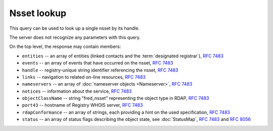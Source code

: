 
Nsset lookup
-----------------

This query can be used to look up a single nsset by its handle.

The server does not recognize any parameters with this query.

.. code-block:: cirru
   :caption: Query path segment

   /fred_nsset/HANDLE

On the top level, the response may contain members:

* ``entities`` -- an array of entities (linked contacts and the :term:`designated registrar`), :rfc:`7483#section-5.1`
* ``events`` -- an array of events that have occurred on the nsset, :rfc:`7483#section-4.5`
* ``handle`` -- registry-unique string identifier referencing the nsset, :rfc:`7483#section-3`
* ``links`` -- navigation to related on-line resources, :rfc:`7483#section-4.2`
* ``nameservers`` -- an array of :doc:`nameserver objects <Nameserver>`, :rfc:`7483#section-5.2`
* ``notices`` -- information about the service, :rfc:`7483#section-4.3`
* ``objectClassName`` -- string "fred_nsset" representing the object type in RDAP, :rfc:`7483#section-4.9`
* ``port43`` -- hostname of Registry WHOIS server, :rfc:`7483#section-4.7`
* ``rdapConformance`` -- an array of strings, each providing a hint on the used specification, :rfc:`7483#section-4.1`
* ``status`` -- an array of status flags describing the object state,
  see :doc:`StatusMap`, :rfc:`7483#section-4.6` and :rfc:`8056#section-2`

.. code-block:: json
   :caption: Response example (https://rdap.nic.cz/fred_nsset/CZ.NIC)

   {
       "status": [
           "associated"
       ],
       "entities": [
           {
               "objectClassName": "entity",
               "handle": "REG-CZNIC",
               "roles": [
                   "registrar"
               ]
           },
           {
               "objectClassName": "entity",
               "handle": "JAROMIR-TALIR",
               "links": [
                   {
                       "href": "https://rdap.nic.cz/entity/JAROMIR-TALIR",
                       "type": "application/rdap+json",
                       "rel": "self",
                       "value": "https://rdap.nic.cz/entity/JAROMIR-TALIR"
                   }
               ],
               "roles": [
                   "technical"
               ]
           },
           {
               "objectClassName": "entity",
               "handle": "JTALIR",
               "links": [
                   {
                       "href": "https://rdap.nic.cz/entity/JTALIR",
                       "type": "application/rdap+json",
                       "rel": "self",
                       "value": "https://rdap.nic.cz/entity/JTALIR"
                   }
               ],
               "roles": [
                   "technical"
               ]
           }
       ],
       "handle": "CZ.NIC",
       "links": [
           {
               "href": "https://rdap.nic.cz/fred_nsset/CZ.NIC",
               "type": "application/rdap+json",
               "rel": "self",
               "value": "https://rdap.nic.cz/fred_nsset/CZ.NIC"
           }
       ],
       "rdapConformance": [
           "rdap_level_0",
           "fred_version_0"
       ],
       "port43": "whois.nic.cz",
       "objectClassName": "fred_nsset",
       "nameservers": [
           {
               "ipAddresses": {
                   "v4": [
                       "194.0.12.1"
                   ],
                   "v6": [
                       "2001:678:f::1"
                   ]
               },
               "objectClassName": "nameserver",
               "handle": "a.ns.nic.cz",
               "links": [
                   {
                       "href": "https://rdap.nic.cz/nameserver/a.ns.nic.cz",
                       "type": "application/rdap+json",
                       "rel": "self",
                       "value": "https://rdap.nic.cz/nameserver/a.ns.nic.cz"
                   }
               ],
               "ldhName": "a.ns.nic.cz"
           },
           {
               "ipAddresses": {
                   "v4": [
                       "194.0.13.1"
                   ],
                   "v6": [
                       "2001:678:10::1"
                   ]
               },
               "objectClassName": "nameserver",
               "handle": "b.ns.nic.cz",
               "links": [
                   {
                       "href": "https://rdap.nic.cz/nameserver/b.ns.nic.cz",
                       "type": "application/rdap+json",
                       "rel": "self",
                       "value": "https://rdap.nic.cz/nameserver/b.ns.nic.cz"
                   }
               ],
               "ldhName": "b.ns.nic.cz"
           },
           {
               "ipAddresses": {
                   "v4": [
                       "193.29.206.1"
                   ],
                   "v6": [
                       "2001:678:1::1"
                   ]
               },
               "objectClassName": "nameserver",
               "handle": "d.ns.nic.cz",
               "links": [
                   {
                       "href": "https://rdap.nic.cz/nameserver/d.ns.nic.cz",
                       "type": "application/rdap+json",
                       "rel": "self",
                       "value": "https://rdap.nic.cz/nameserver/d.ns.nic.cz"
                   }
               ],
               "ldhName": "d.ns.nic.cz"
           }
       ],
       "events": [
           {
               "eventAction": "registration",
               "eventDate": "2008-06-09T12:30:16+00:00"
           },
           {
               "eventAction": "last changed",
               "eventDate": "2013-09-20T09:18:20+00:00"
           }
       ],
       "notices": [
           {
               "description": [
                   "(c) 2015 CZ.NIC, z.s.p.o.\n\nIntended use of supplied data and information\n\nData contained in the domain name register, as well as information supplied through public information services of CZ.NIC association, are appointed only for purposes connected with Internet network administration and operation, or for the purpose of legal or other similar proceedings, in process as regards a matter connected particularly with holding and using a concrete domain name.\n"
               ],
               "title": "Disclaimer"
           }
       ]
   }
